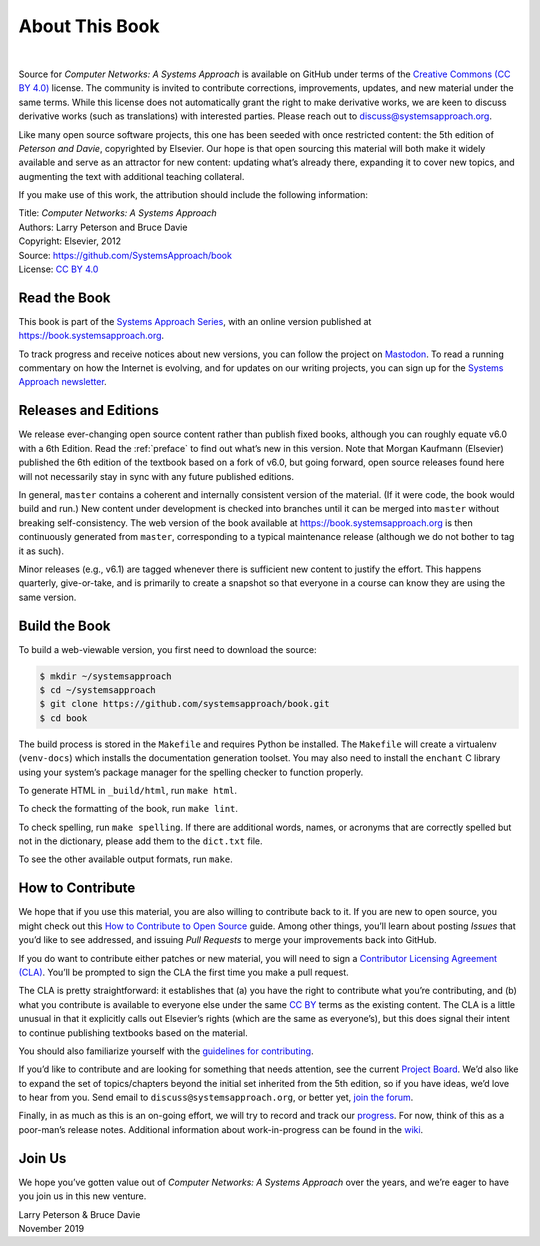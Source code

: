 About This Book
===============

.. image:: https://github.com/SystemsApproach/book/actions/workflows/publish-docs.yml/badge.svg
  :align: left
  :alt: deployment status button
  :target: https://github.com/SystemsApproach/book/actions/

|

Source for *Computer Networks: A Systems Approach* is available on
GitHub under terms of the `Creative Commons (CC BY 4.0)
<https://creativecommons.org/licenses/by/4.0>`__ license. The
community is invited to contribute corrections, improvements, updates,
and new material under the same terms.  While this license does not
automatically grant the right to make derivative works, we are keen to
discuss derivative works (such as translations) with interested
parties. Please reach out to discuss@systemsapproach.org.

Like many open source software projects, this one has been seeded with
once restricted content: the 5th edition of *Peterson and Davie*,
copyrighted by Elsevier. Our hope is that open sourcing this material
will both make it widely available and serve as an attractor for new
content: updating what’s already there, expanding it to cover new
topics, and augmenting the text with additional teaching collateral.

If you make use of this work, the attribution should include the
following information:

|  Title: *Computer Networks: A Systems Approach*
|  Authors: Larry Peterson and Bruce Davie
|  Copyright: Elsevier, 2012
|  Source: https://github.com/SystemsApproach/book
|  License: `CC BY  4.0 <https://creativecommons.org/licenses/by/4.0>`__

Read the Book
-------------

This book is part of the `Systems Approach Series
<https://www.systemsapproach.org>`__, with an online version published
at https://book.systemsapproach.org.

To track progress and receive notices about new versions, you can follow
the project on
`Mastodon <https://discuss.systems/@SystemsAppr>`__. To read a running
commentary on how the Internet is evolving, and for updates on our writing projects, you can sign up for the
`Systems Approach newsletter <https://systemsapproach.org/newsletter/>`__.

Releases and Editions
---------------------

We release ever-changing open source content rather than publish fixed
books, although you can roughly equate v6.0 with a 6th Edition. Read the
:ref:`preface` to find out what’s new in this version. Note
that Morgan Kaufmann (Elsevier)  published the 6th edition of the
textbook based on a fork of v6.0, but going forward, open source
releases found here will not necessarily stay in sync with any future
published editions.

In general, ``master`` contains a coherent and internally consistent
version of the material. (If it were code, the book would build and
run.) New content under development is checked into branches until it
can be merged into ``master`` without breaking self-consistency. The web
version of the book available at https://book.systemsapproach.org is then
continuously generated from ``master``, corresponding to a typical
maintenance release (although we do not bother to tag it as such).

Minor releases (e.g., v6.1) are tagged whenever there is sufficient new
content to justify the effort. This happens quarterly, give-or-take, and
is primarily to create a snapshot so that everyone in a course can know
they are using the same version.

Build the Book
--------------

To build a web-viewable version, you first need to download the
source:

.. code:: shell

   $ mkdir ~/systemsapproach
   $ cd ~/systemsapproach
   $ git clone https://github.com/systemsapproach/book.git
   $ cd book

The build process is stored in the ``Makefile`` and requires Python be
installed. The ``Makefile`` will create a virtualenv (``venv-docs``) which
installs the documentation generation toolset.  You may also need to
install the ``enchant`` C library using your system’s package manager
for the spelling checker to function properly.

To generate HTML in ``_build/html``,  run ``make html``.

To check the formatting of the book, run ``make lint``.

To check spelling, run ``make spelling``. If there are additional
words, names, or acronyms that are correctly spelled but not in the dictionary,
please add them to the ``dict.txt`` file.

To see the other available output formats, run ``make``.

How to Contribute
-----------------

We hope that if you use this material, you are also willing to
contribute back to it. If you are new to open source, you might check
out this `How to Contribute to Open
Source <https://opensource.guide/how-to-contribute/>`__ guide. Among
other things, you’ll learn about posting *Issues* that you’d like to see
addressed, and issuing *Pull Requests* to merge your improvements back
into GitHub.

If you do want to contribute either patches or new material, you will
need to sign a `Contributor Licensing Agreement
(CLA) <https://github.com/SystemsApproach/book/blob/master/CLA.rst>`__.
You’ll be prompted to sign the CLA the first time you make a pull
request.

The CLA is pretty straightforward: it establishes that (a) you have the
right to contribute what you’re contributing, and (b) what you
contribute is available to everyone else under the same `CC
BY <https://creativecommons.org/licenses/by/4.0>`__ terms as the
existing content. The CLA is a little unusual in that it explicitly
calls out Elsevier’s rights (which are the same as everyone’s), but this
does signal their intent to continue publishing textbooks based on the
material.

You should also familiarize yourself with the `guidelines for
contributing <https://github.com/SystemsApproach/book/blob/master/CONTRIBUTING.rst>`__.

If you’d like to contribute and are looking for something that needs
attention, see the current `Project
Board <https://github.com/orgs/SystemsApproach/projects/>`__. We’d also
like to expand the set of topics/chapters beyond the initial set
inherited from the 5th edition, so if you have ideas, we’d love to hear
from you. Send email to ``discuss@systemsapproach.org``, or better yet,
`join the
forum <https://groups.google.com/a/systemsapproach.org/forum/#!forum/discuss>`__.

Finally, in as much as this is an on-going effort, we will try to record
and track our
`progress
<https://github.com/SystemsApproach/book/blob/master/status.rst>`__.
For now, think of this as a poor-man’s release notes. Additional
information about work-in-progress can be found in the
`wiki <https://github.com/SystemsApproach/book/wiki>`__.

Join Us
-------

We hope you’ve gotten value out of *Computer Networks: A Systems
Approach* over the years, and we’re eager to have you join us in this
new venture.

| Larry Peterson & Bruce Davie
| November 2019
